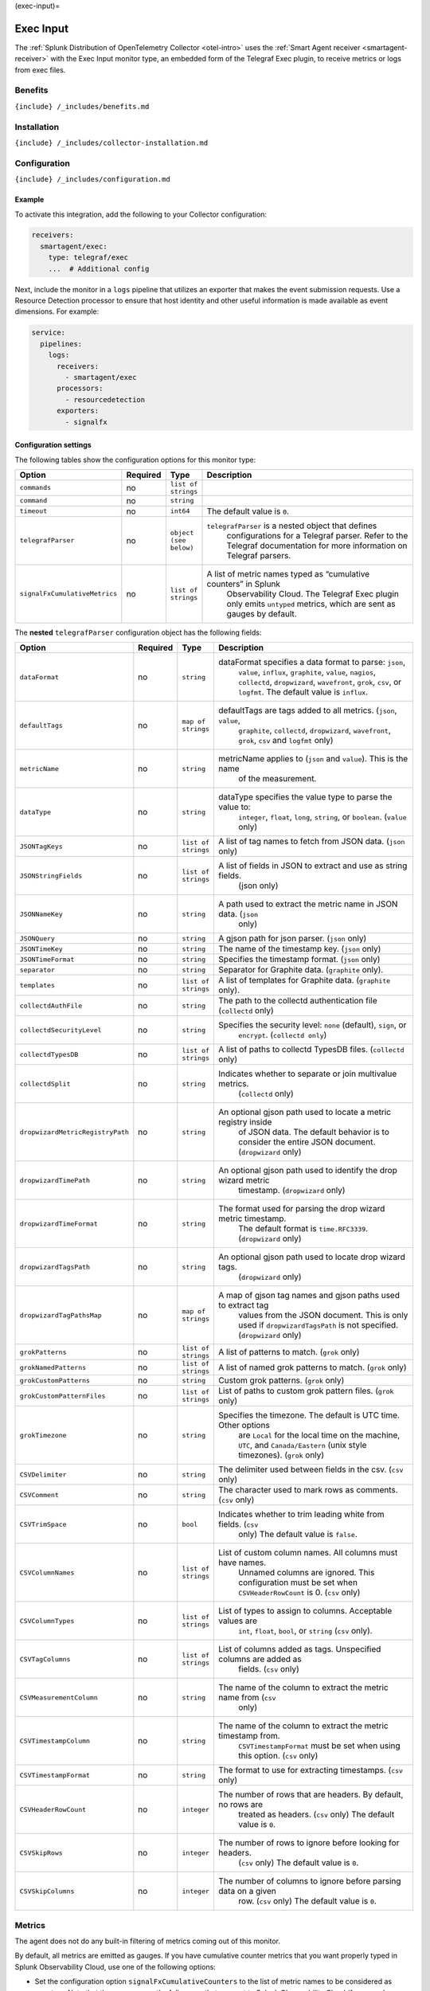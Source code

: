(exec-input)=

Exec Input
==========

.. raw:: html

   <meta name="description" content="Use this Splunk Observability Cloud integration for the Telegraf Exec monitor. See benefits, install, configuration, and metrics">

The
:ref:`Splunk Distribution of OpenTelemetry Collector <otel-intro>`
uses the :ref:`Smart Agent receiver <smartagent-receiver>` with the
Exec Input monitor type, an embedded form of the Telegraf Exec plugin,
to receive metrics or logs from exec files.

Benefits
--------

``{include} /_includes/benefits.md``

Installation
------------

``{include} /_includes/collector-installation.md``

Configuration
-------------

``{include} /_includes/configuration.md``

Example
~~~~~~~

To activate this integration, add the following to your Collector
configuration:

.. code:: yaml

   receivers:
     smartagent/exec:
       type: telegraf/exec
       ...  # Additional config

Next, include the monitor in a ``logs`` pipeline that utilizes an
exporter that makes the event submission requests. Use a Resource
Detection processor to ensure that host identity and other useful
information is made available as event dimensions. For example:

.. code:: yaml

   service:
     pipelines:
       logs:
         receivers:
           - smartagent/exec
         processors:
           - resourcedetection
         exporters:
           - signalfx

Configuration settings
~~~~~~~~~~~~~~~~~~~~~~

The following tables show the configuration options for this monitor
type:

.. list-table::
   :widths: 8 2 6 55
   :header-rows: 1

   - 

      - Option
      - Required
      - Type
      - Description
   - 

      - ``commands``
      - no
      - ``list of strings``
      - 
   - 

      - ``command``
      - no
      - ``string``
      - 
   - 

      - ``timeout``
      - no
      - ``int64``
      - The default value is ``0``.
   - 

      - ``telegrafParser``
      - no
      - ``object (see below)``
      - ``telegrafParser`` is a nested object that defines
         configurations for a Telegraf parser. Refer to the Telegraf
         documentation for more information on Telegraf parsers.
   - 

      - ``signalFxCumulativeMetrics``
      - no
      - ``list of strings``
      - A list of metric names typed as “cumulative counters” in Splunk
         Observability Cloud. The Telegraf Exec plugin only emits
         ``untyped`` metrics, which are sent as gauges by default.

The **nested** ``telegrafParser`` configuration object has the following
fields:

.. list-table::
   :widths: 8 2 5 56
   :header-rows: 1

   - 

      - Option
      - Required
      - Type
      - Description
   - 

      - ``dataFormat``
      - no
      - ``string``
      - dataFormat specifies a data format to parse: ``json``,
         ``value``, ``influx``, ``graphite``, ``value``, ``nagios``,
         ``collectd``, ``dropwizard``, ``wavefront``, ``grok``, ``csv``,
         or ``logfmt``. The default value is ``influx``.
   - 

      - ``defaultTags``
      - no
      - ``map of strings``
      - defaultTags are tags added to all metrics. (``json``, ``value``,
         ``graphite``, ``collectd``, ``dropwizard``, ``wavefront``,
         ``grok``, ``csv`` and ``logfmt`` only)
   - 

      - ``metricName``
      - no
      - ``string``
      - metricName applies to (``json`` and ``value``). This is the name
         of the measurement.
   - 

      - ``dataType``
      - no
      - ``string``
      - dataType specifies the value type to parse the value to:
         ``integer``, ``float``, ``long``, ``string``, or ``boolean``.
         (``value`` only)
   - 

      - ``JSONTagKeys``
      - no
      - ``list of strings``
      - A list of tag names to fetch from JSON data. (``json`` only)
   - 

      - ``JSONStringFields``
      - no
      - ``list of strings``
      - A list of fields in JSON to extract and use as string fields.
         (json only)
   - 

      - ``JSONNameKey``
      - no
      - ``string``
      - A path used to extract the metric name in JSON data. (``json``
         only)
   - 

      - ``JSONQuery``
      - no
      - ``string``
      - A gjson path for json parser. (``json`` only)
   - 

      - ``JSONTimeKey``
      - no
      - ``string``
      - The name of the timestamp key. (``json`` only)
   - 

      - ``JSONTimeFormat``
      - no
      - ``string``
      - Specifies the timestamp format. (``json`` only)
   - 

      - ``separator``
      - no
      - ``string``
      - Separator for Graphite data. (``graphite`` only).
   - 

      - ``templates``
      - no
      - ``list of strings``
      - A list of templates for Graphite data. (``graphite`` only).
   - 

      - ``collectdAuthFile``
      - no
      - ``string``
      - The path to the collectd authentication file (``collectd`` only)
   - 

      - ``collectdSecurityLevel``
      - no
      - ``string``
      - Specifies the security level: ``none`` (default), ``sign``, or
         ``encrypt``. (``collectd only``)
   - 

      - ``collectdTypesDB``
      - no
      - ``list of strings``
      - A list of paths to collectd TypesDB files. (``collectd`` only)
   - 

      - ``collectdSplit``
      - no
      - ``string``
      - Indicates whether to separate or join multivalue metrics.
         (``collectd`` only)
   - 

      - ``dropwizardMetricRegistryPath``
      - no
      - ``string``
      - An optional gjson path used to locate a metric registry inside
         of JSON data. The default behavior is to consider the entire
         JSON document. (``dropwizard`` only)
   - 

      - ``dropwizardTimePath``
      - no
      - ``string``
      - An optional gjson path used to identify the drop wizard metric
         timestamp. (``dropwizard`` only)
   - 

      - ``dropwizardTimeFormat``
      - no
      - ``string``
      - The format used for parsing the drop wizard metric timestamp.
         The default format is ``time.RFC3339``. (``dropwizard`` only)
   - 

      - ``dropwizardTagsPath``
      - no
      - ``string``
      - An optional gjson path used to locate drop wizard tags.
         (``dropwizard`` only)
   - 

      - ``dropwizardTagPathsMap``
      - no
      - ``map of strings``
      - A map of gjson tag names and gjson paths used to extract tag
         values from the JSON document. This is only used if
         ``dropwizardTagsPath`` is not specified. (``dropwizard`` only)
   - 

      - ``grokPatterns``
      - no
      - ``list of strings``
      - A list of patterns to match. (``grok`` only)
   - 

      - ``grokNamedPatterns``
      - no
      - ``list of strings``
      - A list of named grok patterns to match. (``grok`` only)
   - 

      - ``grokCustomPatterns``
      - no
      - ``string``
      - Custom grok patterns. (``grok`` only)
   - 

      - ``grokCustomPatternFiles``
      - no
      - ``list of strings``
      - List of paths to custom grok pattern files. (``grok`` only)
   - 

      - ``grokTimezone``
      - no
      - ``string``
      - Specifies the timezone. The default is UTC time. Other options
         are ``Local`` for the local time on the machine, ``UTC``, and
         ``Canada/Eastern`` (unix style timezones). (``grok`` only)
   - 

      - ``CSVDelimiter``
      - no
      - ``string``
      - The delimiter used between fields in the csv. (``csv`` only)
   - 

      - ``CSVComment``
      - no
      - ``string``
      - The character used to mark rows as comments. (``csv`` only)
   - 

      - ``CSVTrimSpace``
      - no
      - ``bool``
      - Indicates whether to trim leading white from fields. (``csv``
         only) The default value is ``false``.
   - 

      - ``CSVColumnNames``
      - no
      - ``list of strings``
      - List of custom column names. All columns must have names.
         Unnamed columns are ignored. This configuration must be set
         when ``CSVHeaderRowCount`` is 0. (``csv`` only)
   - 

      - ``CSVColumnTypes``
      - no
      - ``list of strings``
      - List of types to assign to columns. Acceptable values are
         ``int``, ``float``, ``bool``, or ``string`` (``csv`` only).
   - 

      - ``CSVTagColumns``
      - no
      - ``list of strings``
      - List of columns added as tags. Unspecified columns are added as
         fields. (``csv`` only)
   - 

      - ``CSVMeasurementColumn``
      - no
      - ``string``
      - The name of the column to extract the metric name from (``csv``
         only)
   - 

      - ``CSVTimestampColumn``
      - no
      - ``string``
      - The name of the column to extract the metric timestamp from.
         ``CSVTimestampFormat`` must be set when using this option.
         (``csv`` only)
   - 

      - ``CSVTimestampFormat``
      - no
      - ``string``
      - The format to use for extracting timestamps. (``csv`` only)
   - 

      - ``CSVHeaderRowCount``
      - no
      - ``integer``
      - The number of rows that are headers. By default, no rows are
         treated as headers. (``csv`` only) The default value is ``0``.
   - 

      - ``CSVSkipRows``
      - no
      - ``integer``
      - The number of rows to ignore before looking for headers.
         (``csv`` only) The default value is ``0``.
   - 

      - ``CSVSkipColumns``
      - no
      - ``integer``
      - The number of columns to ignore before parsing data on a given
         row. (``csv`` only) The default value is ``0``.

Metrics
-------

The agent does not do any built-in filtering of metrics coming out of
this monitor.

By default, all metrics are emitted as gauges. If you have cumulative
counter metrics that you want properly typed in Splunk Observability
Cloud, use one of the following options:

-  Set the configuration option ``signalFxCumulativeCounters`` to the
   list of metric names to be considered as counters. Note that these
   names are the full names that are sent to Splunk Observability Cloud
   (for example, ``<metric>.<field>``).
-  Set a tag named ``signalfx_type`` on the metric emitted by the exec
   script to ``cumulative``. All other values are ignored. Note that you
   **must allow this tag value through in your parser configuration** if
   the parser ignores certain fields. For example, the JSON parser
   requires adding ``signalfx_type`` to the ``JSONTagKeys``
   configuration option.

Troubleshooting
---------------

``{include} /_includes/troubleshooting.md``
